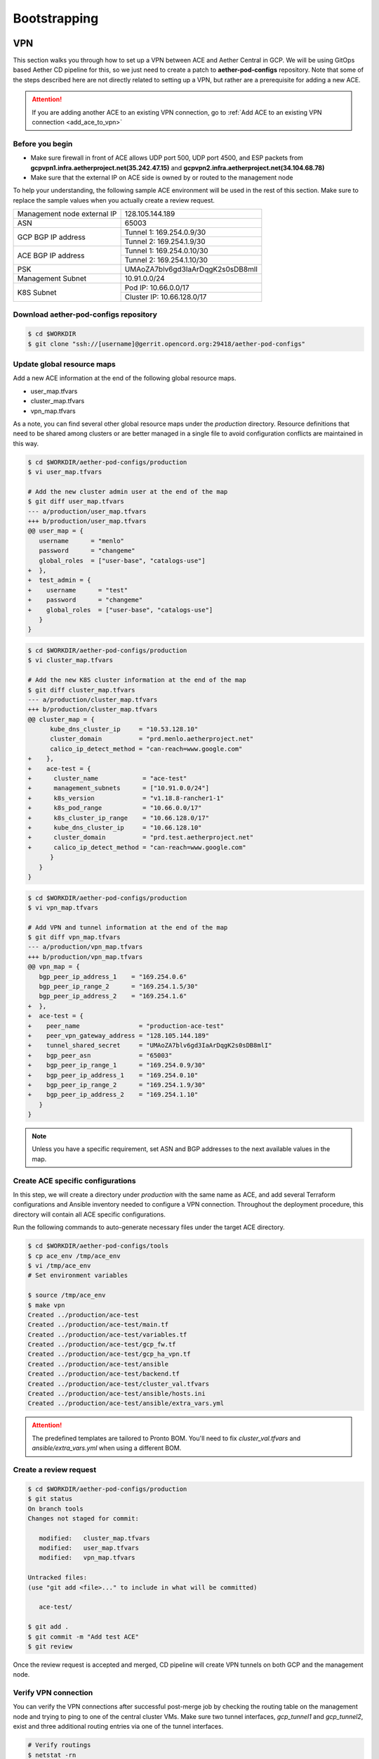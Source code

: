 ..
   SPDX-FileCopyrightText: © 2020 Open Networking Foundation <support@opennetworking.org>
   SPDX-License-Identifier: Apache-2.0

=============
Bootstrapping
=============

VPN
===
This section walks you through how to set up a VPN between ACE and Aether Central in GCP.
We will be using GitOps based Aether CD pipeline for this,
so we just need to create a patch to **aether-pod-configs** repository.
Note that some of the steps described here are not directly related to setting up a VPN,
but rather are a prerequisite for adding a new ACE.

.. attention::

   If you are adding another ACE to an existing VPN connection, go to
   :ref:`Add ACE to an existing VPN connection <add_ace_to_vpn>`

Before you begin
----------------
* Make sure firewall in front of ACE allows UDP port 500, UDP port 4500, and ESP packets
  from **gcpvpn1.infra.aetherproject.net(35.242.47.15)** and **gcpvpn2.infra.aetherproject.net(34.104.68.78)**
* Make sure that the external IP on ACE side is owned by or routed to the management node

To help your understanding, the following sample ACE environment will be used in the rest of this section.
Make sure to replace the sample values when you actually create a review request.

+-----------------------------+----------------------------------+
| Management node external IP | 128.105.144.189                  |
+-----------------------------+----------------------------------+
| ASN                         | 65003                            |
+-----------------------------+----------------------------------+
| GCP BGP IP address          | Tunnel 1: 169.254.0.9/30         |
|                             +----------------------------------+
|                             | Tunnel 2: 169.254.1.9/30         |
+-----------------------------+----------------------------------+
| ACE BGP IP address          | Tunnel 1: 169.254.0.10/30        |
|                             +----------------------------------+
|                             | Tunnel 2: 169.254.1.10/30        |
+-----------------------------+----------------------------------+
| PSK                         | UMAoZA7blv6gd3IaArDqgK2s0sDB8mlI |
+-----------------------------+----------------------------------+
| Management Subnet           | 10.91.0.0/24                     |
+-----------------------------+----------------------------------+
| K8S Subnet                  | Pod IP: 10.66.0.0/17             |
|                             +----------------------------------+
|                             | Cluster IP: 10.66.128.0/17       |
+-----------------------------+----------------------------------+

Download aether-pod-configs repository
--------------------------------------
.. code-block:: shell

   $ cd $WORKDIR
   $ git clone "ssh://[username]@gerrit.opencord.org:29418/aether-pod-configs"

.. _update_global_resource:

Update global resource maps
---------------------------
Add a new ACE information at the end of the following global resource maps.

* user_map.tfvars
* cluster_map.tfvars
* vpn_map.tfvars

As a note, you can find several other global resource maps under the `production` directory.
Resource definitions that need to be shared among clusters or are better managed in a
single file to avoid configuration conflicts are maintained in this way.

.. code-block:: diff

   $ cd $WORKDIR/aether-pod-configs/production
   $ vi user_map.tfvars

   # Add the new cluster admin user at the end of the map
   $ git diff user_map.tfvars
   --- a/production/user_map.tfvars
   +++ b/production/user_map.tfvars
   @@ user_map = {
      username      = "menlo"
      password      = "changeme"
      global_roles  = ["user-base", "catalogs-use"]
   +  },
   +  test_admin = {
   +    username      = "test"
   +    password      = "changeme"
   +    global_roles  = ["user-base", "catalogs-use"]
      }
   }

.. code-block:: diff

   $ cd $WORKDIR/aether-pod-configs/production
   $ vi cluster_map.tfvars

   # Add the new K8S cluster information at the end of the map
   $ git diff cluster_map.tfvars
   --- a/production/cluster_map.tfvars
   +++ b/production/cluster_map.tfvars
   @@ cluster_map = {
         kube_dns_cluster_ip     = "10.53.128.10"
         cluster_domain          = "prd.menlo.aetherproject.net"
         calico_ip_detect_method = "can-reach=www.google.com"
   +    },
   +    ace-test = {
   +      cluster_name            = "ace-test"
   +      management_subnets      = ["10.91.0.0/24"]
   +      k8s_version             = "v1.18.8-rancher1-1"
   +      k8s_pod_range           = "10.66.0.0/17"
   +      k8s_cluster_ip_range    = "10.66.128.0/17"
   +      kube_dns_cluster_ip     = "10.66.128.10"
   +      cluster_domain          = "prd.test.aetherproject.net"
   +      calico_ip_detect_method = "can-reach=www.google.com"
         }
      }
   }

.. code-block:: diff

   $ cd $WORKDIR/aether-pod-configs/production
   $ vi vpn_map.tfvars

   # Add VPN and tunnel information at the end of the map
   $ git diff vpn_map.tfvars
   --- a/production/vpn_map.tfvars
   +++ b/production/vpn_map.tfvars
   @@ vpn_map = {
      bgp_peer_ip_address_1    = "169.254.0.6"
      bgp_peer_ip_range_2      = "169.254.1.5/30"
      bgp_peer_ip_address_2    = "169.254.1.6"
   +  },
   +  ace-test = {
   +    peer_name                = "production-ace-test"
   +    peer_vpn_gateway_address = "128.105.144.189"
   +    tunnel_shared_secret     = "UMAoZA7blv6gd3IaArDqgK2s0sDB8mlI"
   +    bgp_peer_asn             = "65003"
   +    bgp_peer_ip_range_1      = "169.254.0.9/30"
   +    bgp_peer_ip_address_1    = "169.254.0.10"
   +    bgp_peer_ip_range_2      = "169.254.1.9/30"
   +    bgp_peer_ip_address_2    = "169.254.1.10"
      }
   }

.. note::
   Unless you have a specific requirement, set ASN and BGP addresses to the next available values in the map.


Create ACE specific configurations
----------------------------------
In this step, we will create a directory under `production` with the same name as ACE,
and add several Terraform configurations and Ansible inventory needed to configure a VPN connection.
Throughout the deployment procedure, this directory will contain all ACE specific configurations.

Run the following commands to auto-generate necessary files under the target ACE directory.

.. code-block:: shell

   $ cd $WORKDIR/aether-pod-configs/tools
   $ cp ace_env /tmp/ace_env
   $ vi /tmp/ace_env
   # Set environment variables

   $ source /tmp/ace_env
   $ make vpn
   Created ../production/ace-test
   Created ../production/ace-test/main.tf
   Created ../production/ace-test/variables.tf
   Created ../production/ace-test/gcp_fw.tf
   Created ../production/ace-test/gcp_ha_vpn.tf
   Created ../production/ace-test/ansible
   Created ../production/ace-test/backend.tf
   Created ../production/ace-test/cluster_val.tfvars
   Created ../production/ace-test/ansible/hosts.ini
   Created ../production/ace-test/ansible/extra_vars.yml

.. attention::
   The predefined templates are tailored to Pronto BOM. You'll need to fix `cluster_val.tfvars` and `ansible/extra_vars.yml`
   when using a different BOM.

Create a review request
-----------------------
.. code-block:: shell

   $ cd $WORKDIR/aether-pod-configs/production
   $ git status
   On branch tools
   Changes not staged for commit:

      modified:   cluster_map.tfvars
      modified:   user_map.tfvars
      modified:   vpn_map.tfvars

   Untracked files:
   (use "git add <file>..." to include in what will be committed)

      ace-test/

   $ git add .
   $ git commit -m "Add test ACE"
   $ git review

Once the review request is accepted and merged,
CD pipeline will create VPN tunnels on both GCP and the management node.

Verify VPN connection
---------------------
You can verify the VPN connections after successful post-merge job
by checking the routing table on the management node and trying to ping to one of the central cluster VMs.
Make sure two tunnel interfaces, `gcp_tunnel1` and `gcp_tunnel2`, exist
and three additional routing entries via one of the tunnel interfaces.

.. code-block:: shell

   # Verify routings
   $ netstat -rn
   Kernel IP routing table
   Destination     Gateway         Genmask         Flags   MSS Window  irtt Iface
   0.0.0.0         128.105.144.1   0.0.0.0         UG        0 0          0 eno1
   10.45.128.0     169.254.0.9     255.255.128.0   UG        0 0          0 gcp_tunnel1
   10.52.128.0     169.254.0.9     255.255.128.0   UG        0 0          0 gcp_tunnel1
   10.66.128.0     10.91.0.8       255.255.128.0   UG        0 0          0 eno1
   10.91.0.0       0.0.0.0         255.255.255.0   U         0 0          0 eno1
   10.168.0.0      169.254.0.9     255.255.240.0   UG        0 0          0 gcp_tunnel1
   128.105.144.0   0.0.0.0         255.255.252.0   U         0 0          0 eno1
   169.254.0.8     0.0.0.0         255.255.255.252 U         0 0          0 gcp_tunnel1
   169.254.1.8     0.0.0.0         255.255.255.252 U         0 0          0 gcp_tunnel2

   # Verify ACC VM access
   $ ping 10.168.0.6

   # Verify ACC K8S cluster access
   $ nslookup kube-dns.kube-system.svc.prd.acc.gcp.aetherproject.net 10.52.128.10

You can further verify whether the ACE routes are propagated well to GCP
by checking GCP dashboard **VPC Network > Routes > Dynamic**.


Post VPN setup
--------------
Once you verify the VPN connections, please update `ansible` directory name to `_ansible` to prevent
the ansible playbook from running again.
Note that it is no harm to re-run the ansible playbook but not recommended.

.. code-block:: shell

   $ cd $WORKDIR/aether-pod-configs/production/$ACE_NAME
   $ mv ansible _ansible
   $ git add .
   $ git commit -m "Mark ansible done for test ACE"
   $ git review

.. _add_ace_to_vpn:

Add another ACE to an existing VPN connection
---------------------------------------------
VPN connections can be shared when there are multiple ACE clusters in a site.
In order to add ACE to an existing VPN connection,
you'll have to SSH into the management node and manually update BIRD configuration.

.. note::

   This step needs improvements in the future.

.. code-block:: shell

   $ sudo vi /etc/bird/bird.conf
   protocol static {
      ...
      route 10.66.128.0/17 via 10.91.0.10;

      # Add routings for the new ACE's K8S cluster IP range via cluster nodes
      # TODO: Configure iBGP peering with Calico nodes and dynamically learn these routings
      route <NEW-ACE-CLUSTER-IP> via <SERVER1>
      route <NEW-ACE-CLUSTER-IP> via <SERVER2>
      route <NEW-ACE-CLUSTER-IP> via <SERVER3>
   }

   filter gcp_tunnel_out {
      # Add the new ACE's K8S cluster IP range and the management subnet if required to the list
      if (net ~ [ 10.91.0.0/24, 10.66.128.0/17, <NEW-ACE-CLUSTER-IP-RANGE> ]) then accept;
      else reject;
   }
   # Save and exit

   $ sudo birdc configure

   # Confirm the static routes are added
   $ sudo birdc show route

OS Installation - Switches
==========================

.. note::

   This part will be done automatically once we have a DHCP and HTTP server set up in the infrastructure.
   For now, we need to download and install the ONL image manually.

Install ONL with Docker
-----------------------
First, enter **ONIE rescue mode**.

Set up IP and route
^^^^^^^^^^^^^^^^^^^
.. code-block:: console

   # ip addr add 10.92.1.81/24 dev eth0
   # ip route add default via 10.92.1.1

- `10.92.1.81/24` should be replaced by the actual IP and subnet of the ONL.
- `10.92.1.1` should be replaced by the actual default gateway.

Download and install ONL
^^^^^^^^^^^^^^^^^^^^^^^^

.. code-block:: console

   # wget https://github.com/opennetworkinglab/OpenNetworkLinux/releases/download/v1.3.2/ONL-onf-ONLPv2_ONL-OS_2020-10-09.1741-f7428f2_AMD64_INSTALLED_INSTALLER
   # sh ONL-onf-ONLPv2_ONL-OS_2020-10-09.1741-f7428f2_AMD64_INSTALLED_INSTALLER

The switch will reboot automatically once the installer is done.

.. note::

   Alternatively, we can `scp` the ONL installer into ONIE manually.

Setup BMC for remote console access
-----------------------------------
Log in to the BMC from ONL by

.. code-block:: console

   # ssh root@192.168.0.1 # pass: 0penBmc

on `usb0` interface.

Once you are in the BMC, run the following commands to setup IP and route (or offer a fixed IP with DHCP)

.. code-block:: console

   # ip addr add 10.92.1.85/24 dev eth0
   # ip route add default via 10.92.1.1

- `10.92.1.85/24` should be replaced by the actual IP and subnet of the BMC.
  Note that it should be different from the ONL IP.
- `10.92.1.1` should be replaced by the actual default gateway.

BMC uses the same ethernet port as ONL management so you should give it an IP address in the same subnet.
BMC address will preserve during ONL reboot, but won’t be preserved during power outage.

To log in to ONL console from BMC, run

.. code-block:: console

   # /usr/local/bin/sol.sh

If `sol.sh` is unresponsive, please try to restart the mainboard with

.. code-block:: console

   # wedge_power.sh restart

Setup network and host name for ONL
-----------------------------------

.. code-block:: console

   # hostnamectl set-hostname <host-name>

   # vim.tiny /etc/hosts # update accordingly
   # cat /etc/hosts # example
   127.0.0.1 localhost
   10.92.1.81 menlo-staging-spine-1

   # vim.tiny /etc/network/interfaces.d/ma1 # update accordingly
   # cat /etc/network/interfaces.d/ma1 # example
   auto ma1
   iface ma1 inet static
   address 10.92.1.81
   netmask 255.255.255.0
   gateway 10.92.1.1
   dns-nameservers 8.8.8.8
